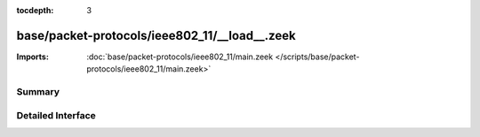 :tocdepth: 3

base/packet-protocols/ieee802_11/__load__.zeek
==============================================


:Imports: :doc:`base/packet-protocols/ieee802_11/main.zeek </scripts/base/packet-protocols/ieee802_11/main.zeek>`

Summary
~~~~~~~

Detailed Interface
~~~~~~~~~~~~~~~~~~


